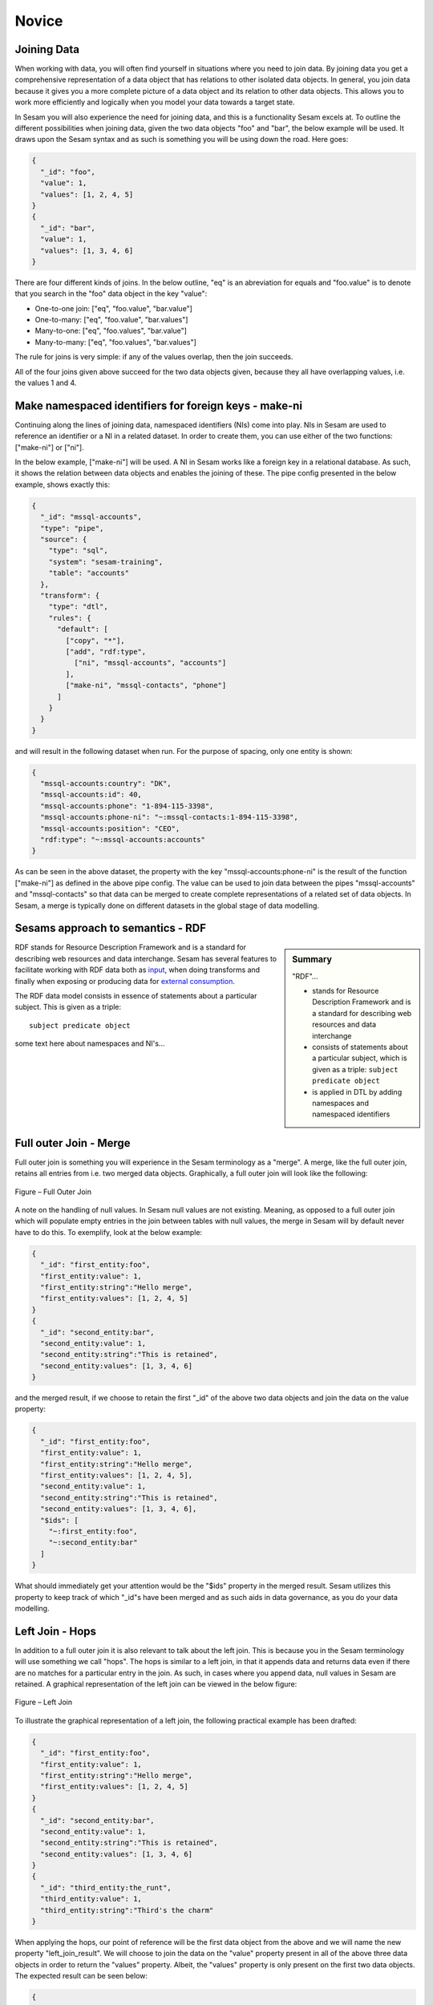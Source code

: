 .. _architecture-and-concepts-novice-1-2:

Novice
------

.. _joining-data-1-2:

Joining Data
~~~~~~~~~~~~

When working with data, you will often find yourself in situations where you need to join data. By joining data you get a comprehensive representation of a data object that has relations to other isolated data objects. In general, you join data because it gives you a more complete picture of a data object and its relation to other data objects. This allows you to work more efficiently and logically when you model your data towards a target state.

In Sesam you will also experience the need for joining data, and this is a functionality Sesam excels at. To outline the different possibilities when joining data, given the two data objects "foo" and "bar", the below example will be used. It draws upon the Sesam syntax and as such is something you will be using down the road. Here goes:

.. code-block:: json

	{
	  "_id": "foo",
	  "value": 1,
	  "values": [1, 2, 4, 5]
	}
	{
	  "_id": "bar",
	  "value": 1,
	  "values": [1, 3, 4, 6]
	}

There are four different kinds of joins. In the below outline, "eq" is an abreviation for equals and "foo.value" is to denote that you search in the "foo" data object in the key "value":

- One-to-one join: ["eq", "foo.value", "bar.value"]
- One-to-many: ["eq", "foo.value", "bar.values"]
- Many-to-one: ["eq", "foo.values", "bar.value"]
- Many-to-many: ["eq", "foo.values", "bar.values"]

The rule for joins is very simple: if any of the values overlap, then the join succeeds.

All of the four joins given above succeed for the two data objects given, because they all have overlapping values, i.e. the values 1 and 4.

.. seealso::

  TODO

.. _make-namespaced-identifiers-for-foreign-keys-make-ni-1-2:

Make namespaced identifiers for foreign keys - make-ni
~~~~~~~~~~~~~~~~~~~~~~~~~~~~~~~~~~~~~~~~~~~~~~~~~~~~~~

Continuing along the lines of joining data, namespaced identifiers (NIs) come into play. NIs in Sesam are used to reference an identifier or a NI in a related dataset. In order to create them, you can use either of the two functions: ["make-ni"] or ["ni"].

In the below example, ["make-ni"] will be used. A NI in Sesam works like a foreign key in a relational database. As such, it shows the relation between data objects and enables the joining of these. The pipe config presented in the below example, shows exactly this:  

.. code-block:: json

	{
	  "_id": "mssql-accounts",
	  "type": "pipe",
	  "source": {
	    "type": "sql",
	    "system": "sesam-training",
	    "table": "accounts"
	  },
	  "transform": {
	    "type": "dtl",
	    "rules": {
	      "default": [
	        ["copy", "*"],
	        ["add", "rdf:type",
	          ["ni", "mssql-accounts", "accounts"]
	        ],
	        ["make-ni", "mssql-contacts", "phone"]
	      ]
	    }
	  }
	}

and will result in the following dataset when run. For the purpose of spacing, only one entity is shown:

.. code-block:: json

	{
	  "mssql-accounts:country": "DK",
	  "mssql-accounts:id": 40,
	  "mssql-accounts:phone": "1-894-115-3398",
	  "mssql-accounts:phone-ni": "~:mssql-contacts:1-894-115-3398",
	  "mssql-accounts:position": "CEO",
	  "rdf:type": "~:mssql-accounts:accounts"
	}


As can be seen in the above dataset, the property with the key "mssql-accounts:phone-ni" is the result of the function ["make-ni"] as defined in the above pipe config. The value can be used to join data between the pipes "mssql-accounts" and "mssql-contacts" so that data can be merged to create complete representations of a related set of data objects. In Sesam, a merge is typically done on different datasets in the global stage of data modelling.

.. seealso::

  TODO

.. _sesams-approach-to-semantics-RDF-1-2:

Sesams approach to semantics - RDF
~~~~~~~~~~~~~~~~~~~~~~~~~~~~~~~~~~

.. sidebar:: Summary

  "RDF"...

  - stands for Resource Description Framework and is a standard for describing web resources and data interchange
  - consists of statements about a particular subject, which is given as a triple: ``subject predicate object``
  - is applied in DTL by adding namespaces and namespaced identifiers 

RDF stands for Resource Description Framework and is a standard for describing web resources and data interchange. Sesam has several features to facilitate working with RDF data both as `input <https://docs.sesam.io/rdf-support.html?highlight=rdf#rdf-input>`_, when doing transforms and finally when exposing or producing data for `external consumption <https://docs.sesam.io/rdf-support.html?highlight=rdf#rdf-output>`_.

The RDF data model consists in essence of statements about a particular subject. This is given as a triple:

::

	subject predicate object

some text here about namespaces and NI's...

.. seealso::

	:ref:`developer-guide` > :ref:`working-with-RDF`

  :ref:`concepts` > :ref:`concepts-namespaces`

  :ref:`developer-guide` > :ref:`DTLReferenceGuide` > :ref:`expression_language` > :ref:`namespaced-identifiers`

.. _full-outer-join-merge-1-2:

Full outer Join - Merge
~~~~~~~~~~~~~~~~~~~~~~~~~~~~~~~~

Full outer join is something you will experience in the Sesam terminology as a "merge". A merge, like the full outer join, retains all entries from i.e. two merged data objects. Graphically, a full outer join will look like the following:

.. figure:: ./media/Full_Outer_Join.png
   :align: center
   :alt: Figure – Full Outer Join

   Figure – Full Outer Join

A note on the handling of null values. In Sesam null values are not existing. Meaning, as opposed to a full outer join which will populate empty entries in the join between tables with null values, the merge in Sesam will by default never have to do this. To exemplify, look at the below example: 

.. code-block:: json
	
	{
	  "_id": "first_entity:foo",
	  "first_entity:value": 1,
	  "first_entity:string":"Hello merge",
	  "first_entity:values": [1, 2, 4, 5]
	}
	{			
	  "_id": "second_entity:bar",
	  "second_entity:value": 1,
	  "second_entity:string":"This is retained",
	  "second_entity:values": [1, 3, 4, 6]
	}

and the merged result, if we choose to retain the first "_id" of the above two data objects and join the data on the value property:

.. code-block:: json

	{
	  "_id": "first_entity:foo",
	  "first_entity:value": 1,
	  "first_entity:string":"Hello merge",
	  "first_entity:values": [1, 2, 4, 5],
	  "second_entity:value": 1,
	  "second_entity:string":"This is retained",
	  "second_entity:values": [1, 3, 4, 6],
	  "$ids": [
	    "~:first_entity:foo",
	    "~:second_entity:bar"
	  ]
	}

What should immediately get your attention would be the "$ids" property in the merged result. Sesam utilizes this property to keep track of which "_id"s have been merged and as such aids in data governance, as you do your data modelling.  

.. seealso::

  TODO

.. _left-join-hops-1-2:

Left Join - Hops
~~~~~~~~~~~~~~~~

In addition to a full outer join it is also relevant to talk about the left join. This is because you in the Sesam terminology will use something we call "hops". The hops is similar to a left join, in that it appends data and returns data even if there are no matches for a particular entry in the join. As such, in cases where you append data, null values in Sesam are retained. A graphical representation of the left join can be viewed in the below figure:

.. figure:: ./media/Left_Join.png
   :align: center
   :alt: Figure – Left Join

   Figure – Left Join

To illustrate the graphical representation of a left join, the following practical example has been drafted:

.. code-block:: json
	
	{
	  "_id": "first_entity:foo",
	  "first_entity:value": 1,
	  "first_entity:string":"Hello merge",
	  "first_entity:values": [1, 2, 4, 5]
	}
	{			
	  "_id": "second_entity:bar",
	  "second_entity:value": 1,
	  "second_entity:string":"This is retained",
	  "second_entity:values": [1, 3, 4, 6]
	}
	{			
	  "_id": "third_entity:the_runt",
	  "third_entity:value": 1,
	  "third_entity:string":"Third's the charm"
	}

When applying the hops, our point of reference will be the first data object from the above and we will name the new property "left_join_result". We will choose to join the data on the "value" property present in all of the above three data objects in order to return the "values" property. Albeit, the "values" property is only present on the first two data objects. The expected result can be seen below:

.. code-block:: json

  {
    "_id": "first_entity:foo",
    "first_entity:value": 1,
    "first_entity:string":"Hello merge",
    "first_entity:values": [1, 2, 4, 5],
    "first_entity:left_join_result": [{"second_entity:values": [1, 3, 4, 6], null}]
  }

As stated earlier, it is important to note that in this case, null values will be returned if the hops is not possible between individual data objects, which can be seen in the new property "left_join_result", where the last entry is null.  

.. seealso::

  TODO

.. _global-1-2:

Global
~~~~~~

Global datasets lie at the heart of a well managed Sesam architecture. They are created by global pipes and often consist of aggregated data from several different sources enabling a higher level of semantic structure to a Sesam node. A global dataset is your "one place to go" to find all the data related to a specific concept.

Creating global datasets allows you to:

- 	Semantically group and structure data
		A semantic grouping of the data makes the data itself easier to understand and more intuitive to work with, both in terms of existing architectures and new projects. For existing architectures, separating your data into relatable and recognizable structures allows for more efficient support and error handling. To have all raw source data related to a concept (ie. customer data) directly upstream from a pipe substantially decreases the time you need to localize and to correct a potential issue. 
		Semantic grouping also makes your Sesam architecture more scalable and results in fewer active connections over time.   

-	Setup master data management - Golden records
		One effect of global datasets is the ability to perform active master data management through setting golden records. Golden records are where Sesam architectures may localize and prioritize their master data in order to create a flexible system-wide model. Through golden records you may prioritize which system knows a specific type of data best, which system knows it second best and so on. By ordering systems based on their quality of data for a specific data type Sesam may ensure the highest quality of data possible. Another benefit of golden records are their reusability. Once their logic has been created a golden record may be used by any project downstream from its global dataset, thus saving both time and energy.

		Golden records are created with the ``["coalesce"]`` function, as shown in the example below.



	A global pipe, ``global-person``, has three source datasets, crm-person, hr-person and economy-person. The crm-person dataset has high quality work experience data and medium quality hours logged data. The hr-person dataset has high quality personal information and the economy-person dataset has high quality hours logged data. In our global pipe ``global-person`` we wish to set 3 golden records: email, weekly-hours-billed and hours-pr-project. By using the "coalesce" function we may specify which source dataset has the master data for which specific variable.

	For example we might assume that hr-person should be master for "email", crm-person should be master for "hours-pr-project" and economy-person should be master for weeky-hours-billed. This may be setup by the following logic:

.. code-block:: json
  :linenos:

  ["add", "email",
    ["coalesce",
      ["list", "_S.hr-person:email", "_S.crm-person:Email", "_S.economy-person:e-mail"]
    ]
  ]

In this case, all three source datasets have an email property. If the email property from hr-person is not null it will be used for our global property. If it is null then the Email property from crm-person will be evaluated, and so on. 

.. code-block:: json
  :linenos:	

  ["add", "hours-pr-project",
    ["coalesce",
      ["list", "_S.crm-person:hours-pr-project", "_S.economy-person:hours-pr-project"]
  ]


  ["add", "weekly-hours-billed",
    ["coalesce",
      ["list", "_S.economy-person:weekly-hours-billed", "_S.crm-person:weekly-hours-billed"]
    ]
  ] 

The dataset hr-person does not contain any data regarding "hours-pr-project" or "weekly-hours-billed" and can therefore be left out of the prioritations. 
The dataset hr-person does not contain any data regarding "hours-pr-project" or "weekly-hours-billed" and can therefore be left out of the prioritizations.


.. seealso::

  TODO

.. _guidelines-inbound-and-outbound-pipes-1-2:

Guidelines - inbound and outbound pipes
~~~~~~~~~~~~~~~~~~~~~~~~~~~~~~~~~~~~~~~~

As established above, an important aspect when modelling data in Sesam is the use of globals. Albeit before reaching the global stage and after completion of the global stage, when modelling your data the following guidelines apply:

Inbound pipes
#####################

As data enters Sesam it is handled in inbound pipes. An inbound pipe should be as generic as possible with regards to the amount of shaping done on the data that flows through to its dataset. The reason being, in order for you to make the best possible modelling decisions downstream, you should look at the "raw" data first to get a complete understanding of the condition of the data. In addition, we want to assume as little as possible about how the data will be used by current and future recipients. Therefore,
if we start shaping and customizing data too soon in the flow, it's much harder, if not impossible, to reuse the data for different purposes later. A rule of thumb is therefore to minimize the amount of DTL used in an inbound pipe and try to just copy everything, or close to everything. Special cases can occur when you need to do some shaping of the data before reaching the global stage. In such cases, you should aim at making the minimal required DTL changes in order for the data to retain as much of its original integrity as possible.

Outbound pipes
######################

Following the flow of data as it leaves the global stage of modelling, the amount of DTL will increase in the preparation pipes. As you might recall, preparation pipes deliver data to the outbound pipes. It is therefore important to consider the state of the data as it enters an outbound pipe. The reason for this being, as with any inbound pipe, that you should aim at minimizing the amount of DTL needed to shape your data further. This will create robust consumable data that can be delivered seamlessly to your target systems as data flows through your outbound pipes. As with inbound pipes, special cases can occur, where you need to do some additional shaping before the data can be presented in a consumable shape for a given target system. Again, aim at making a minimal set of DTL changes. 

Summary
#######

The amount of DTL in a given pipe with respect to modelling stage in Sesam should increase until the point of modelling stage, where the intent of shaping data is primarily due to target system requirements, as visualized in the below *Figure - DTL Amount*. 

.. figure:: ./media/dtl-amount.png
   :align: center

   Figure – DTL Amount


.. seealso::

  TODO

.. _filter-entities-on-the-way-out-1-2:

Filter entities on the way out
~~~~~~~~~~~~~~~~~~~~~~~~~~~~~~

Filtering entities after the global stage of modelling is a common use case. Filtering gives the ability to work with subsets of a dataset. It is therefore often used when working on large datasets where you are only interested in a small section of the data. In addition, filtering is often used in outbound pipes as well. This is due to the fact that *_deleted* entities are processed continously as data flows through Sesam and do rarely leave Sesam when first introduced. The *_deleted* property is used in Sesam to flag whether an entity is deleted or not. As such an entity which is deleted will have the property: ``{"_deleted": true},`` whilst an entity that is not deleted will have the property: ``{"_deleted": false}.`` Additionally, *_deleted* entities are not usually something you would like to send to a target system. This is obviously not always the case, but in general that is how things tend to work.

Imagine you are working on a large dataset produced by a global pipe. You quickly recognize that the amount of data and all its properties is not that relevant to you. Therefore, one of the first things you do is to apply a filter on a specific key and value. This leaves you with a subset of the complete data. As you look closely at the state of the data, after having applied your first filter, you are not immediately satisfied. This makes you apply another filter to alter the state of the data further. Therefore, you decide to add a specific property given a specific condition; i.e., if the entity is of type: "Employee" - add properties "Salary", "Position" and "Goals". Finally, if it is not of type "Employee" apply a filter to exclude that entity. As illustrated, it is not unusual to use multiple filters in a DTL config, especially when the amount of DTL increases, and a need for stepwise filtering presents itself.

.. seealso::

  TODO

.. _customize-data-structure-for-endpoints-1-2:

Customize data structure for outbound flows
~~~~~~~~~~~~~~~~~~~~~~~~~~~~~~~~~~~~~~~~~~~

An *outbound* dataflow consists of all pipes downstream from a global pipe. In these outbound dataflows it is typically necessary to transform your data so that it aligns with the schema that your target system requires for consumption. Typical functions used when transforming data in the outbound stage could be: ``["add"], ["remove"], ["rename"], ["copy"].``

As an example, the data presented below is produced by the pipe ``global-person``:

.. code-block:: json

	{
	  "global-person:country": "DK",
	  "global-person:id": 40,
	  "global-person:phone": "1-894-115-3398",
	  "global-person:position": "Engineer",
	  "crm-account:positions": ["Engineer", "Salesmanager", "Accountant", "CTO"],
	  "crm-account:hobbies": "Builds LEGO"
	}   

The shape of the data does not immediately satisfy your needs, as you are only interested in working with the properties whose key starts with the namespace ``global-person:``. To solve this you choose to use the copy function where you can define what namespaces you are interested in. In DTL this would be written as

.. code-block:: json

	["copy", "global-person:*"]

and would produce the following data:

.. code-block:: json

	{
	  "global-person:country": "DK",
	  "global-person:id": 40,
	  "global-person:phone": "1-894-115-3398",
	  "global-person:position": "Engineer"
	} 

After comparing the current shape of your data to the target system schema, you realize only the properties "id", "phone" and "position" are needed. In addition, you recognize that the first letter of the keys must be in capital. To solve this in DTL, you would do the following: 

.. code-block:: json
	
	["remove", "country"] 

and 

.. code-block:: json
	
	["rename", "id", "Id"]
	["rename", "phone", "Phone"]
	["rename", "position", "Position"] 

based on the declared DTL functions, this would produce the following:

.. code-block:: json

	{
	  "global-person:Id": 40,
	  "global-person:Phone": "1-894-115-3398",
	  "global-person:Position": "Engineer"
	} 

.. seealso::

  TODO

.. _change-tracking-data-delta-1-2:

Change tracking & data delta
~~~~~~~~~~~~~~~~~~~~~~~~~~~~

Change tracking and data delta allows Sesam to process and update data only when it changes. This ensures minimal latency and increased agility both when importing data from source systems and when processing data through internal pipes towards target systems.

Firstly, when reading data from a source system, if supported by the source, it may be possible to just ask for the data that have changed since the last time. This mechanism uses entries from the source, such as a last updated time stamp, to ensure that only data that have been created, deleted or modified are processed. 

Secondly, the first time data flows through a pipe in Sesam that pipe's dataset will be created. Datasets consist of entities and on each entity a ``_hash`` property will be created. This ``_hash`` property enables change tracking and data delta when data enters or flows through Sesam. When an entity's ``_hash`` value changes, any downstream pipes register this change and recognizes it as a new sequence number that needs to be processed again.

.. seealso::

  :ref:`concepts` > :ref:`concepts-datasets`

  :ref:`concepts` > :ref:`concepts-features` > :ref:`concepts-change-tracking`

  :ref:`developer-guide` > :ref:`entity_data_model`

  :ref:`developer-guide` > :ref:`entity_data_model` > :ref:`reserved-fields`

.. _tasks-for-architecture-and-concepts-novice-1-2:

Tasks for Architecture and Concepts: Novice
~~~~~~~~~~~~~~~~~~~~~~~~~~~~~~~~~~~~~~~~~~~

1. *Why is it important to remember to filter on _deleted entities in an outbound pipe?*
